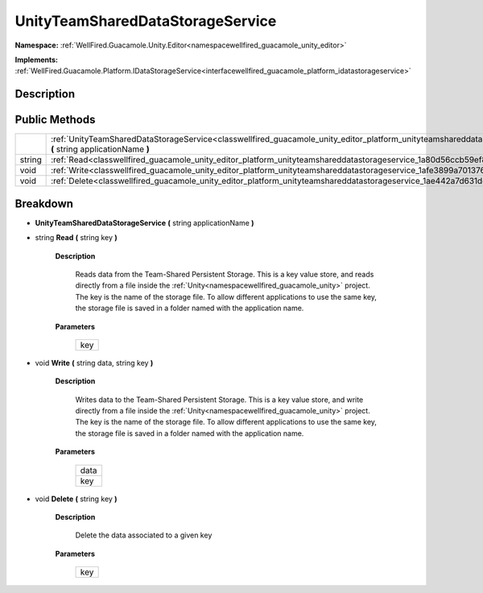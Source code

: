 .. _classwellfired_guacamole_unity_editor_platform_unityteamshareddatastorageservice:

UnityTeamSharedDataStorageService
==================================

**Namespace:** :ref:`WellFired.Guacamole.Unity.Editor<namespacewellfired_guacamole_unity_editor>`

**Implements:** :ref:`WellFired.Guacamole.Platform.IDataStorageService<interfacewellfired_guacamole_platform_idatastorageservice>`


Description
------------



Public Methods
---------------

+-------------+---------------------------------------------------------------------------------------------------------------------------------------------------------------------------------------------------+
|             |:ref:`UnityTeamSharedDataStorageService<classwellfired_guacamole_unity_editor_platform_unityteamshareddatastorageservice_1a4789dfb49fa67f004555711cd4d13b37>` **(** string applicationName **)**   |
+-------------+---------------------------------------------------------------------------------------------------------------------------------------------------------------------------------------------------+
|string       |:ref:`Read<classwellfired_guacamole_unity_editor_platform_unityteamshareddatastorageservice_1a80d56ccb59ef8cfaeb2b9d5a555da4db>` **(** string key **)**                                            |
+-------------+---------------------------------------------------------------------------------------------------------------------------------------------------------------------------------------------------+
|void         |:ref:`Write<classwellfired_guacamole_unity_editor_platform_unityteamshareddatastorageservice_1afe3899a7013760a4e911939ffc78135a>` **(** string data, string key **)**                              |
+-------------+---------------------------------------------------------------------------------------------------------------------------------------------------------------------------------------------------+
|void         |:ref:`Delete<classwellfired_guacamole_unity_editor_platform_unityteamshareddatastorageservice_1ae442a7d631de201acc01a9cfdbe5bd12>` **(** string key **)**                                          |
+-------------+---------------------------------------------------------------------------------------------------------------------------------------------------------------------------------------------------+

Breakdown
----------

.. _classwellfired_guacamole_unity_editor_platform_unityteamshareddatastorageservice_1a4789dfb49fa67f004555711cd4d13b37:

-  **UnityTeamSharedDataStorageService** **(** string applicationName **)**

.. _classwellfired_guacamole_unity_editor_platform_unityteamshareddatastorageservice_1a80d56ccb59ef8cfaeb2b9d5a555da4db:

- string **Read** **(** string key **)**

    **Description**

        Reads data from the Team-Shared Persistent Storage. This is a key value store, and reads directly from a file inside the :ref:`Unity<namespacewellfired_guacamole_unity>` project. The key is the name of the storage file. To allow different applications to use the same key, the storage file is saved in a folder named with the application name. 

    **Parameters**

        +-------------+
        |key          |
        +-------------+
        
.. _classwellfired_guacamole_unity_editor_platform_unityteamshareddatastorageservice_1afe3899a7013760a4e911939ffc78135a:

- void **Write** **(** string data, string key **)**

    **Description**

        Writes data to the Team-Shared Persistent Storage. This is a key value store, and write directly from a file inside the :ref:`Unity<namespacewellfired_guacamole_unity>` project. The key is the name of the storage file. To allow different applications to use the same key, the storage file is saved in a folder named with the application name. 

    **Parameters**

        +-------------+
        |data         |
        +-------------+
        |key          |
        +-------------+
        
.. _classwellfired_guacamole_unity_editor_platform_unityteamshareddatastorageservice_1ae442a7d631de201acc01a9cfdbe5bd12:

- void **Delete** **(** string key **)**

    **Description**

        Delete the data associated to a given key 

    **Parameters**

        +-------------+
        |key          |
        +-------------+
        
